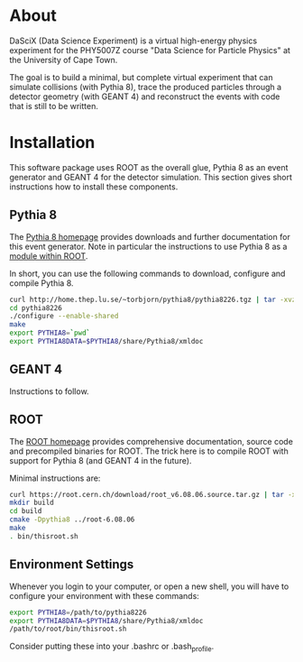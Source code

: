 
* About

DaSciX (Data Science Experiment) is a virtual high-energy physics
experiment for the PHY5007Z course "Data Science for Particle Physics"
at the University of Cape Town.

The goal is to build a minimal, but complete virtual experiment that
can simulate collisions (with Pythia 8), trace the produced particles
through a detector geometry (with GEANT 4) and reconstruct the events
with code that is still to be written.

* Installation

This software package uses ROOT as the overall glue, Pythia 8 as an
event generator and GEANT 4 for the detector simulation. This section
gives short instructions how to install these components.

** Pythia 8

The [[http://home.thep.lu.se/~torbjorn/pythia81html/ROOTusage.html][Pythia 8 homepage]] provides downloads and further documentation for
this event generator. Note in particular the instructions to use
Pythia 8 as a [[http://home.thep.lu.se/~torbjorn/pythia81html/ROOTusage.html][module within ROOT]].

In short, you can use the following commands to download, configure
and compile Pythia 8.

#+BEGIN_SRC sh
curl http://home.thep.lu.se/~torbjorn/pythia8/pythia8226.tgz | tar -xvz
cd pythia8226
./configure --enable-shared
make
export PYTHIA8=`pwd`
export PYTHIA8DATA=$PYTHIA8/share/Pythia8/xmldoc
#+END_SRC

** GEANT 4 

Instructions to follow.


** ROOT

The [[http://root.cern.ch][ROOT homepage]] provides comprehensive documentation, source code
and precompiled binaries for ROOT. The trick here is to compile ROOT
with support for Pythia 8 (and GEANT 4 in the future).

Minimal instructions are:
#+BEGIN_SRC sh
curl https://root.cern.ch/download/root_v6.08.06.source.tar.gz | tar -xvz
mkdir build
cd build
cmake -Dpythia8 ../root-6.08.06
make
. bin/thisroot.sh
#+END_SRC

** Environment Settings

Whenever you login to your computer, or open a new shell, you will
have to configure your environment with these commands:

#+Begin_src sh
export PYTHIA8=/path/to/pythia8226
export PYTHIA8DATA=$PYTHIA8/share/Pythia8/xmldoc
/path/to/root/bin/thisroot.sh
#+END_SRC

Consider putting these into your .bashrc or .bash_profile.



